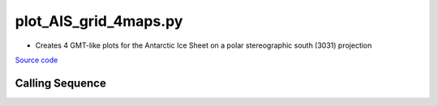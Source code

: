 ======================
plot_AIS_grid_4maps.py
======================

- Creates 4 GMT-like plots for the Antarctic Ice Sheet on a polar stereographic south (3031) projection

`Source code`__

.. __: https://github.com/tsutterley/gravity-toolkit/blob/main/mapping/plot_AIS_grid_4maps.py

Calling Sequence
################

.. argparse::
    :filename: plot_AIS_grid_4maps.py
    :func: arguments
    :prog: plot_AIS_grid_4maps.py
    :nodescription:
    :nodefault:
